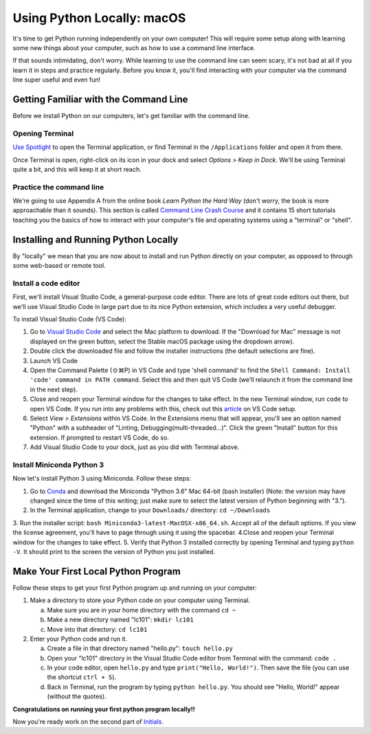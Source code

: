 .. _Mac_Setup:

Using Python Locally: macOS
-----------------------------

It's time to get Python running independently on your own computer! This will require some setup along with learning some new things about your computer, such as how to use a command line interface.

If that sounds intimidating, don't worry. While learning to use the command line can seem scary, it's not bad at all if you learn it in steps and practice regularly. Before you know it, you'll find interacting with your computer via the command line super useful and even fun!

Getting Familiar with the Command Line
======================================

Before we install Python on our computers, let's get familiar with the command line.

Opening Terminal
****************

`Use Spotlight`_ to open the Terminal application, or find Terminal in the ``/Applications`` folder and open it from there.

Once Terminal is open, right-click on its icon in your dock and select *Options > Keep in Dock*. We'll be using Terminal quite a bit, and this will keep it at short reach.

Practice the command line
*************************

We're going to use Appendix A from the online book *Learn Python the Hard Way* (don't worry, the book is more approachable than it sounds). This section is called `Command Line Crash Course`_ and it contains 15 short tutorials teaching you the basics of how to interact with your computer's file and operating systems using a "terminal" or "shell".

Installing and Running Python Locally
=====================================

By "locally" we mean that you are now about to install and run Python directly on your computer, as opposed to through some web-based or remote tool.

Install a code editor
*********************

First, we'll install Visual Studio Code, a general-purpose code editor. There are lots of great code editors out there, but we'll use Visual Studio Code in large part due to its nice Python extension, which includes a very useful debugger.

To install Visual Studio Code (VS Code):

1. Go to `Visual Studio Code`_ and select the Mac platform to download. If the "Download for Mac" message is not displayed on the green button, select the Stable macOS package using the dropdown arrow).
#. Double click the downloaded file and follow the installer instructions (the default selections are fine).
#. Launch VS Code
#. Open the Command Palette (⇧⌘P) in VS Code and type 'shell command' to find the ``Shell Command: Install 'code' command in PATH command``. Select this and then quit VS Code (we'll relaunch it from the command line in the next step).
#. Close and reopen your Terminal window for the changes to take effect. In the new Terminal window, run ``code`` to open VS Code. If you run into any problems with this, check out this article_ on VS Code setup.
#. Select *View > Extensions* within VS Code. In the Extensions menu that will appear, you'll see an option named "Python" with a subheader of "Linting, Debugging(multi-threaded...)". Click the green "Install" button for this extension. If prompted to restart VS Code, do so.
#. Add Visual Studio Code to your dock, just as you did with Terminal above.

Install Miniconda Python 3
****************************

Now let's install Python 3 using Miniconda. Follow these steps:

1. Go to Conda_ and download the Miniconda "Python 3.6" Mac 64-bit (bash installer) (Note: the version may have changed since the time of this writing; just make sure to select the latest version of Python beginning with "3.").
2. In the Terminal application, change to your ``Downloads/`` directory: ``cd ~/Downloads``
3. Run the installer script: ``bash Miniconda3-latest-MacOSX-x86_64.sh``. Accept all of the default options. If you view the license agreement, you'll have to page through using it using the spacebar.
4.Close and reopen your Terminal window for the changes to take effect.
5. Verify that Python 3 installed correctly by opening Terminal and typing ``python -V``. It should print to the screen the version of Python you just installed.

Make Your First Local Python Program
====================================

Follow these steps to get your first Python program up and running on your computer:

1. Make a directory to store your Python code on your computer using Terminal.

   a) Make sure you are in your home directory with the command ``cd ~``
   #) Make a new directory named "lc101": ``mkdir lc101``
   #) Move into that directory: ``cd lc101``

#. Enter your Python code and run it.

   a. Create a file in that directory named "hello.py": ``touch hello.py``
   #. Open your "lc101" directory in the Visual Studio Code editor from Terminal with the command: ``code .``
   #. In your code editor, open ``hello.py`` and type ``print("Hello, World!")``. Then save the file (you can use the shortcut ``ctrl + S``).
   #. Back in Terminal, run the program by typing ``python hello.py``. You should see "Hello, World!" appear (without the quotes).

**Congratulations on running your first python program locally!!**

Now you're ready work on the second part of `Initials`_.

.. _Command Line Crash Course: http://learnpythonthehardway.org/book/appendixa.html
.. _Visual Studio Code: https://code.visualstudio.com
.. _Conda: https://conda.io/miniconda.html
.. _Use Spotlight: https://support.apple.com/en-us/HT204014
.. _Initials: Initials.html#part-2-initials
.. _article: https://code.visualstudio.com/docs/setup/mac
